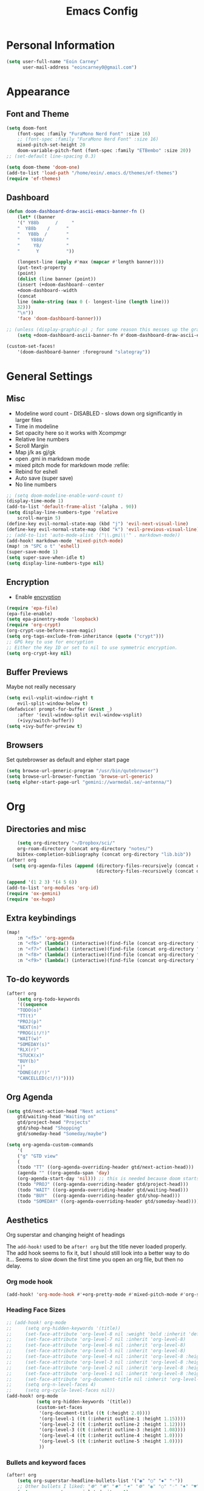 #+TITLE: Emacs Config

* Personal Information
#+BEGIN_SRC emacs-lisp
(setq user-full-name "Eoin Carney"
      user-mail-address "eoincarney0@gmail.com")
#+END_SRC
* Appearance
** Font and Theme
#+BEGIN_SRC emacs-lisp
(setq doom-font
    (font-spec :family "FuraMono Nerd Font" :size 16)
    ;; (font-spec :family "FuraMono Nerd Font" :size 16)
    mixed-pitch-set-height 20
    doom-variable-pitch-font (font-spec :family "ETBembo" :size 20))
;; (set-default line-spacing 0.3)

(setq doom-theme 'doom-one)
(add-to-list 'load-path "/home/eoin/.emacs.d/themes/ef-themes")
(require 'ef-themes)
#+END_SRC
** Dashboard
#+BEGIN_SRC emacs-lisp
(defun doom-dashboard-draw-ascii-emacs-banner-fn ()
    (let* ((banner
    '(" Y88b      /     "
    "  Y88b    /      "
    "   Y88b  /       "
    "    Y888/        "
    "     Y8/         "
    "      Y          "))

    (longest-line (apply #'max (mapcar #'length banner))))
    (put-text-property
    (point)
    (dolist (line banner (point))
    (insert (+doom-dashboard--center
    +doom-dashboard--width
    (concat
    line (make-string (max 0 (- longest-line (length line)))
    32)))
    "\n"))
    'face 'doom-dashboard-banner)))

;; (unless (display-graphic-p) ; for some reason this messes up the graphical splash screen atm
    (setq +doom-dashboard-ascii-banner-fn #'doom-dashboard-draw-ascii-emacs-banner-fn)

(custom-set-faces!
    '(doom-dashboard-banner :foreground "slategray"))
#+END_SRC
* General Settings
** Misc
+ Modeline word count - DISABLED - slows down org significantly in larger files
+ Time in modeline
+ Set opacity here so it works with Xcompmgr
+ Relative line numbers
+ Scroll Margin
+ Map j/k as gj/gk
+ open .gmi in markdown mode
+ mixed pitch mode for markdown mode :refile:
+ Rebind for eshell
+ Auto save (super save)
+ No line numbers
#+BEGIN_SRC emacs-lisp
;; (setq doom-modeline-enable-word-count t)
(display-time-mode 1)
(add-to-list 'default-frame-alist '(alpha . 90))
(setq display-line-numbers-type 'relative
    scroll-margin 5)
(define-key evil-normal-state-map (kbd "j") 'evil-next-visual-line)
(define-key evil-normal-state-map (kbd "k") 'evil-previous-visual-line)
;; (add-to-list 'auto-mode-alist '("\\.gmi\\'" . markdown-mode))
(add-hook! markdown-mode 'mixed-pitch-mode)
(map! :n "SPC o t" 'eshell)
(super-save-mode 1)
(setq super-save-when-idle t)
(setq display-line-numbers-type nil)
#+END_SRC
** Encryption
+ Enable [[https://orgmode.org/worg/org-tutorials/encrypting-files.html][encryption]]
#+begin_src emacs-lisp
(require 'epa-file)
(epa-file-enable)
(setq epa-pinentry-mode 'loopback)
(require 'org-crypt)
(org-crypt-use-before-save-magic)
(setq org-tags-exclude-from-inheritance (quote ("crypt")))
;; GPG key to use for encryption
;; Either the Key ID or set to nil to use symmetric encryption.
(setq org-crypt-key nil)
#+end_src
** Buffer Previews
Maybe not really necessary
#+begin_src emacs-lisp
(setq evil-vsplit-window-right t
    evil-split-window-below t)
(defadvice! prompt-for-buffer (&rest _)
    :after '(evil-window-split evil-window-vsplit)
    (+ivy/switch-buffer))
(setq +ivy-buffer-preview t)
#+end_src
** Browsers
Set qutebrowser as default and elpher start page
#+begin_src emacs-lisp
(setq browse-url-generic-program "/usr/bin/qutebrowser")
(setq browse-url-browser-function 'browse-url-generic)
(setq elpher-start-page-url "gemini://warmedal.se/~antenna/")
#+end_src
* Org
** Directories and misc
#+BEGIN_SRC emacs-lisp
    (setq org-directory "~/Dropbox/sci/"
    org-roam-directory (concat org-directory "notes/")
    bibtex-completion-bibliography (concat org-directory "lib.bib"))
(after! org
  (setq org-agenda-files (append (directory-files-recursively (concat org-directory "act/") "\\.org$")
                                 (directory-files-recursively (concat org-directory "notes/rafts/") "\\notes.org$"))))

(append '(1 2 3) '(4 5 6))
(add-to-list 'org-modules 'org-id)
(require 'ox-gemini)
(require 'ox-hugo)
#+END_SRC
** Extra keybindings
#+begin_src emacs-lisp
(map!
    :n "<f5>" 'org-agenda
    :n "<f6>" (lambda() (interactive)(find-file (concat org-directory "act/inbox.org")))
    :n "<f7>" (lambda() (interactive)(find-file (concat org-directory "act/projects.org")))
    :n "<f8>" (lambda() (interactive)(find-file (concat org-directory "act/actions.org")))
    :n "<f9>" (lambda() (interactive)(find-file (concat org-directory "act/archive.org"))))
#+end_src
** To-do keywords
#+BEGIN_SRC emacs-lisp
(after! org
    (setq org-todo-keywords
    '((sequence
    "TODO(o)"
    "TT(t)"
    "PROJ(p)"
    "NEXT(n)"
    "PROG(i!/!)"
    "WAIT(w)"
    "SOMEDAY(s)"
    "RLX(r)"
    "STUCK(x)"
    "BUY(b)"
    "|"
    "DONE(d!/!)"
    "CANCELLED(c!/!)"))))
#+END_SRC
** Org Agenda
#+begin_src emacs-lisp
(setq gtd/next-action-head "Next actions"
    gtd/waiting-head "Waiting on"
    gtd/project-head "Projects"
    gtd/shop-head "Shopping"
    gtd/someday-head "Someday/maybe")

(setq org-agenda-custom-commands
    '(
    ("g" "GTD view"
    (
    (todo "TT" ((org-agenda-overriding-header gtd/next-action-head)))
    (agenda "" ((org-agenda-span 'day)
    (org-agenda-start-day 'nil))) ;; this is needed because doom starts agenda with day set to -3d
    (todo "PROJ" ((org-agenda-overriding-header gtd/project-head)))
    (todo "WAIT" ((org-agenda-overriding-header gtd/waiting-head)))
    (todo "BUY"  ((org-agenda-overriding-header gtd/shop-head)))
    (todo "SOMEDAY" ((org-agenda-overriding-header gtd/someday-head)))))))
#+end_src
** Aesthetics
Org superstar and changing height of headings

The =add-hook!= used to be =after! org= but the title never loaded properly. The add hook seems to fix it, but I should still look into a better way to do it...
Seems to slow down the first time you open an org file, but then no delay.
*** Org mode hook
#+begin_src emacs-lisp
(add-hook! 'org-mode-hook #'+org-pretty-mode #'mixed-pitch-mode #'org-superstar-mode #'org-pretty-table-mode #'org-appear-mode)
#+end_src
*** Heading Face Sizes
#+BEGIN_SRC emacs-lisp
;; (add-hook! org-mode
;;     (setq org-hidden-keywords '(title))
;;     (set-face-attribute 'org-level-8 nil :weight 'bold :inherit 'default)
;;     (set-face-attribute 'org-level-7 nil :inherit 'org-level-8)
;;     (set-face-attribute 'org-level-6 nil :inherit 'org-level-8)
;;     (set-face-attribute 'org-level-5 nil :inherit 'org-level-8)
;;     (set-face-attribute 'org-level-4 nil :inherit 'org-level-8 :height 1.02)
;;     (set-face-attribute 'org-level-3 nil :inherit 'org-level-8 :height 1.08)
;;     (set-face-attribute 'org-level-2 nil :inherit 'org-level-8 :height 1.12)
;;     (set-face-attribute 'org-level-1 nil :inherit 'org-level-8 :height 1.2)
;;     (set-face-attribute 'org-document-title nil :inherit 'org-level-8 :height 1.6 :foreground 'unspecified)
;;     (setq org-n-level-faces 4)
;;     (setq org-cycle-level-faces nil))
(add-hook! org-mode
           (setq org-hidden-keywords '(title))
           (custom-set-faces
            '(org-document-title ((t (:height 2.0))))
            '(org-level-1 ((t (:inherit outline-1 :height 1.15))))
            '(org-level-2 ((t (:inherit outline-2 :height 1.12))))
            '(org-level-3 ((t (:inherit outline-3 :height 1.08))))
            '(org-level-4 ((t (:inherit outline-4 :height 1.0))))
            '(org-level-5 ((t (:inherit outline-5 :height 1.0))))
            ))
#+END_SRC
*** Bullets and keyword faces
#+begin_src emacs-lisp
(after! org
    (setq org-superstar-headline-bullets-list '("◉" "○" "✹" "◦"))
    ;; Other bullets I liked: "❁" "❃" "✹" "✦" "❁" "◉" "○" "◦" "♠" "♥" "♦" "♣"
    (setq org-superstar-special-todo-items t)
    (setq org-superstar-todo-bullet-alist '(
    ("TODO" . 9744)
    ("TT"   . 9744)
    ("NEXT" . 9744)
    ("CONFIG" . 9744)
    ("DONE" . 9747)))
    (setq org-ellipsis " ▼")
    (setq org-list-demote-modify-bullet
    '(("+" . "*")("*" . "-")("-" . "+")))
    (setq org-todo-keyword-faces '(
    ("TODO" . "#b16286")
    ("TT"   . "#b16286")
    ("PROJ" . "#83a598")
    ("WAIT" . "#a89984")
    ("SOMEDAY" . "#8ec07c"))))
#+end_src
*** Bullets for lists
#+begin_src emacs-lisp
(font-lock-add-keywords 'org-mode
                          '(("^ *\\([-]\\) "
                             (0 (prog1 () (compose-region (match-beginning 1) (match-end 1) "•"))))))
#+end_src
** Capture templates - Org and Org Roam
#+begin_src emacs-lisp
(customize-set-variable 'org-capture-templates '(
    ("t" "Task")
    ("tt" "TT" entry (id "cd9ffc7d-d197-4521-b74d-4b1f93b301ca")
    "* TT %?\n%i\n%a" :prepend t)
    ("ti" "Inbox (Store Link)" entry (id "84c646ea-11de-4593-99a5-39f3f8ead4ef")
    "* TODO %?\n%i\n%a" :prepend t)
    ("to" "Inbox (No Link)" entry (id "84c646ea-11de-4593-99a5-39f3f8ead4ef")
    "* TODO %?\n%i" :prepend t)
    ("p" "Project")
    ("pp" "Project" entry (id "a359813e-8bde-463d-8406-0d5fa76357dd")
    "* PROJ %?\n%i- [ ] Next Action:\n%a" :prepend t)
    ("pb" "Project (Blog)" entry (id "a359813e-8bde-463d-8406-0d5fa76357dd")
    "* PROJ %? :blog:\n%i- [ ] Next Action:\n%a" :prepend t)
    ("pf" "Project (Fiction)" entry (id "a359813e-8bde-463d-8406-0d5fa76357dd")
    "* PROJ %? :fiction:\n%i- [ ] Next Action:\n%a" :prepend t)
    ("pc" "Project (Config)" entry (id "a359813e-8bde-463d-8406-0d5fa76357dd")
    "* PROJ %? :config:\n%i- [ ] Next Action:\n%a" :prepend t)))

(after! org-roam
    (setq org-roam-capture-templates
    '(("d" "default" plain "#+created: %u\n#+filetags: %^G\n\n* ${title}\n%?"
    :target (file+head "rafts/%<%Y%m%d>-${slug}.org"
    "#+title: ${title}\n")
    :unnarrowed t
    :jump-to-captured t)
    ("e" "encrypted" plain "#+created: %u\n#+filetags: %^G\n\n* ${title}\n%?"
    :target (file+head "rafts/%<%Y%m%d>-${slug}.org.gpg"
    "#+title: ${title}\n")
    :unnarrowed t
    :jump-to-captured t)
    ("r" "reference" plain "#+created: %u\n#+filetags: ref: %^G\n\n* ${title}\n%?"
    :target (file+head "rafts/%<%Y%m%d>-${slug}.org"
    "#+title: ${title}\n")
    :unnarrowed t
    :jump-to-captured t)
    ("b" "box3" plain "#+created: %u\n#+filetags: :box3: %^G\n#+hugo_custom_front_matter: :layout note\n\n%?"
    :target (file+head "ref/org/%<%Y%m%d>-${slug}.org"
    "#+title: ${title}\n")
    :unnarrowed t )
    ("q" "quick" plain "#+created: %u\n#+filetags: %^G\n\n%?"
    :target (file+head "rafts/%<%Y%m%d>-${slug}.org"
    "#+title: ${title}\n")
    :unnarrowed t)))
    (setq org-roam-dailies-capture-templates
    '(("d" "default" entry "* %<%H:%M> -  [[id:477e986a-2fba-4982-8158-b309baf0b14b][%?]]"
    :target (file+head "%<%Y-%m-%d>.org" "#+title: %<%Y-%m-%d>\n")))))
#+end_src
** Capture - immediate
A workaround solution to enable 'immediate' node inserts (without opening new buffer)
#+begin_src emacs-lisp
(defun my/org-roam-insert-no-capture ()
  (interactive)
  (let ((org-roam-capture-templates
         (mapcar
          #'(lambda (tmpl) (append tmpl '(:immediate-finish t)))
          org-roam-capture-templates)))
    (funcall-interactively 'org-roam-node-insert)))
#+end_src
** Org Transclusion
#+begin_src emacs-lisp
;; (use-package! org-transclusion
;;               :after org
;;               :init
;;               (map!
;;                :map global-map "<f12>" #'org-transclusion-add
;;                :leader
;;                :prefix "n"
;;                :desc "Org Transclusion Mode" "t" #'org-transclusion-mode))
#+end_src
** Org-babel
Not working - See [[https://github.com/doomemacs/doomemacs/issues/6457][github issue]]
#+begin_src emacs-lisp
(org-babel-do-load-languages
 'org-babel-load-languages
 '((ledger . t)))
#+end_src
** Hugo
Based on a post from reddit, allows for link completion when entering a hugo-style link
#+begin_src emacs-lisp
;; New link type for Org-Hugo internal links
(defun md-hugo-insert-link ()
    "Create link with Hugo ref shortcode"
    (interactive)
    (insert (concat "[" (read-string "Text for link: ") "]" "\({{< ref \"" (file-relative-name (read-file-name "File: ")) "\" >}}\)")))

(map! :map markdown-mode-map
    :leader
    :desc "Insert Hugo Link"         "m l"     'md-hugo-insert-link)
#+end_src
** Org Roam
*** Org Roam V2
#+begin_src emacs-lisp
(use-package! org-roam
    :defer t
    :init
    (setq org-roam-v2-ack t)
    (setq org-roam-graph-viewer "/usr/bin/qutebrowser")
    :config
    (org-roam-setup))
(setq org-roam-completion-everywhere t)
#+end_src
*** Buffer
Adding the hook seems to fix the problem of the buffer not loading in the right place on start-up. It still doesn't load properly the first time you open a roam file, but does so on the second file (good enough for now).
#+begin_src emacs-lisp
(setq org-roam-mode-sections
      (list #'org-roam-backlinks-section
            #'org-roam-reflinks-section
            #'org-roam-unlinked-references-section
            ))
;; (add-hook! 'org-roam-mode-hook (add-to-list 'display-buffer-alist
;;              '("\\*org-roam\\*"
;;                (display-buffer-in-direction)
;;                (direction . right)
;;                (window-width . 0.33)
;;                (window-height . fit-window-to-buffer))))
(add-hook! 'org-roam-mode-hook (add-to-list 'display-buffer-alist
    '("\\*org-roam\\*"
    (display-buffer-in-side-window)
    (side . right)
    (slot . 0)
    (window-width . 0.25)
    (window-parameters . ((no-other-window . t)
    (no-delete-other-windows . t))))))
#+end_src
*** Keybindings
#+begin_src emacs-lisp
(map! :map org-roam-mode-map
    :leader
    :prefix "r"
    :desc "Find Note"         "r"     'org-roam-node-find
    :desc "Insert Note"       "i"     'org-roam-node-insert
    :desc "Insert immediate"  "m"     'my/org-roam-insert-no-capture
    :desc "Toggle Buffer"     "b"     'org-roam-buffer-toggle
    :desc "Add Tag"           "t"     'org-roam-tag-add
    :desc "Bibtex Link"       "c"     'orb-insert-link)
(map! :map org-roam-mode-map
    :leader
    :prefix "r d"
    :desc "Daily Capture"     "c"     'org-roam-dailies-capture-today
    :desc "Daily Find"        "f"     'org-roam-dailies-find-directory
    :desc "Daily Today"       "t"     'org-roam-dailies-find-today
    :desc "Daily Date"        "d"     'org-roam-dailies-goto-date)
#+end_src
*** Temporary fix for tag display
See issue here: [[https://github.com/org-roam/org-roam/issues/1728][github issue]]
#+begin_src emacs-lisp
(setq org-roam-node-display-template "${title:*} ${tags:30}") ;the format here is $(field-name:length). Including the 'length' integer causes the alignment of the tags to the right, ommitting it leaves them on the left.
#+end_src
*** Org-roam bibtex
#+begin_src emacs-lisp
(use-package! org-roam-bibtex
    :after org-roam
    :hook (org-roam-mode . org-roam-bibtex-mode)
    :config
    (require 'org-ref))
#+end_src
*** Org Roam UI
#+begin_src emacs-lisp
(use-package! websocket
    :after org-roam)
(use-package! org-roam-ui
    :after org-roam
    :config
    (setq org-roam-ui-sync-theme t
    org-roam-ui-follow t
    org-roam-ui-update-on-save t))
#+end_src
* Packages
** Elfeed
#+BEGIN_SRC emacs-lisp
(setq-default elfeed-search-filter "@1-week-ago +unread ")
(use-package! elfeed-org
    :after elfeed
    :init
    (setq rmh-elfeed-org-files (list "~/.config/doom/elfeed.org")))
(require 'elfeed-goodies)
    (elfeed-goodies/setup)
    (setq elfeed-goodies/entry-pane-size 0.7)
#+END_SRC
** Mail
*** Gmail
#+begin_src emacs-lisp
(setq +org-capture-emails-file (concat org-directory "act/inbox.org"))
(after! mu4e
  (setq mu4e-get-mail-command "offlineimap")
  (setq mu4e-update-interval 300)
  (setq mail-user-agent 'mu4e-user-agent)

  (setq mu4e-sent-folder "/[Gmail].Sent Mail")
  (setq mu4e-drafts-folder "/[Gmail].Drafts")
  (setq mu4e-trash-folder "/[Gmail].Bin")
  (setq mu4e-maildir-shortcuts
        '((:maildir "/INBOX" :key ?i)))
  (setq user-mail-address "eoincarney0@gmail.com"
        user-full-name "Eoin Carney")
  (setq sendmail-program "/usr/bin/msmtp"
        send-mail-function 'smtpmail-send-it
        message-sendmail-f-is-evil t
        message-sendmail-extra-arguments '("--read-envelope-from")
        message-send-mail-function 'message-send-mail-with-sendmail))
#+end_src

** ERC
Seems to only work in emacs 28+
#+begin_src emacs-lisp
(defun tildechat ()
    (interactive)
    (erc-tls :server "irc.tilde.chat"
    :port 6697
    :nick "eoin"
    :full-name "eoin carney"
    :client-certificate
    '("/home/eoin/.local/share/certs/erc.key"
    "/home/eoin/.local/share/certs/erc.crt")))
(defun liberachat ()
    (interactive)
    (erc-tls :server "irc.libera.chat"
    :port 6697
    :nick "loopdreams"
    :full-name "loopdreams"
    :client-certificate
    '("/home/eoin/.local/share/certs/erc.key"
    "/home/eoin/.local/share/certs/erc.crt")))
#+end_src
** Ledger
#+begin_src emacs-lisp
(defun ledger-clean-and-save ()
  (interactive)
  (ledger-mode-clean-buffer)
  (save-buffer))
(map! :localleader
      (:map ledger-mode-map
      "c" #'ledger-clean-and-save))
(add-to-list 'auto-mode-alist '("\\.dat\\'" . ledger-mode))
#+end_src
* Html
#+begin_src emacs-lisp
(set-file-template! "\\.html$" :trigger "__spoolfive.html" :mode 'web-mode)
#+end_src
* Writing
** Centered-point mode
#+begin_src emacs-lisp
(defcustom centered-point-position 0.45
    "Percentage of screen where `centered-point-mode' keeps point."
    :type 'float)

(setq centered-point--preserve-pos nil)

(define-minor-mode centered-point-mode
    "Keep the cursor at `centered-point-position' in the window"
    :lighter " centerpoint"
    (cond (centered-point-mode (add-hook 'post-command-hook 'center-point nil t)
    (setq centered-point--preserve-pos
    scroll-preserve-screen-position)
    (setq-local scroll-preserve-screen-position 'all))
    (t (remove-hook 'post-command-hook 'center-point t)
    (setq-local scroll-preserve-screen-position
    centered-point--preserve-pos))))

(defun center-point ()
    "Move point to the line at `centered-point-position'."
    (interactive)
    (when (eq (current-buffer) (window-buffer))
    (let ((recenter-positions (list centered-point-position)))
    (recenter-top-bottom))))

(defun centered-point-mode-on ()
    (centered-point-mode 1))

(define-globalized-minor-mode global-centered-point-mode centered-point-mode
    centered-point-mode-on)
#+end_src
** Writing Settings
Disabled the 'centered point mode' hook for now. It started getting in the way too much (when 'zoomed in'). Also 'zz/zt/zb' basically enable a similar kind of functionality, but with more control, for writing.
#+BEGIN_SRC emacs-lisp
(map! :leader
    "Z" 'display-fill-column-indicator-mode
    "z" 'display-line-numbers-mode
    "t o" 'olivetti-mode)

;; (add-hook! (writeroom-mode olivetti-mode) 'centered-point-mode-on)
;; (add-hook! 'writeroom-mode-enable-hook '(lambda () (display-line-numbers-mode -1)))
(remove-hook! (writeroom-mode) #'+zen-enable-mixed-pitch-mode-h) ;; added this since mixed-pitch is defaul on most 'writing' files (org, md). Otherwise, when exiting writeroom mode, font switched back to fixed-pitch
#+END_SRC

#+RESULTS:

** Prose Liniting with Vale
#+begin_src emacs-lisp
(flycheck-define-checker vale
    "A checker for prose"
    :command ("vale" "--output" "line"
    source)
    :standard-input nil
    :error-patterns
    ((error line-start (file-name) ":" line ":" column ":" (id (one-or-more (not (any ":")))) ":" (message) line-end))
    :modes (markdown-mode)
    )
(add-to-list 'flycheck-checkers 'vale 'append)
(setq flycheck-checker-error-threshold 2000)
(global-flycheck-mode -1)

#+end_src
** Gemtext
#+begin_src emacs-lisp
(add-hook! (gemini-mode) #'mixed-pitch-mode)

#+end_src
** Writing Mode
:todo: Make these toggleable...
#+begin_src emacs-lisp
(defun my/writing ()
  (interactive)
  (setq org-hidden-keywords '(title))
  (set-face-attribute 'org-level-8 nil :weight 'bold :inherit 'default)
  (set-face-attribute 'org-level-7 nil :inherit 'org-level-8)
  (set-face-attribute 'org-level-6 nil :inherit 'org-level-8)
  (set-face-attribute 'org-level-5 nil :inherit 'org-level-8)
  (set-face-attribute 'org-level-4 nil :inherit 'org-level-8 :height 1.02)
  (set-face-attribute 'org-level-3 nil :inherit 'org-level-8 :height 1.08)
  (set-face-attribute 'org-level-2 nil :inherit 'org-level-8 :height 1.12)
  (set-face-attribute 'org-level-1 nil :inherit 'org-level-8 :height 1.2)
  (set-face-attribute 'org-document-title nil :inherit 'org-level-8 :height 1.6 :foreground 'unspecified)
  (setq org-n-level-faces 4)
  (setq org-cycle-level-faces nil))

(defun my/edit ()
  (interactive)
  (call-interactively #'org-wc-display)
;; set up flycheck vale to only start here
                )

#+end_src
* Evil-nerd-commenter
For dealing with comments in Xresources file
#+begin_src emacs-lisp
(add-hook! conf-xdefaults-mode
  (setq comment-start "/* "
        comment-end "*/"))

#+end_src
